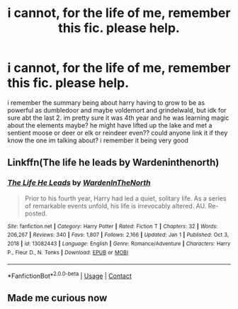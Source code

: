 #+TITLE: i cannot, for the life of me, remember this fic. please help.

* i cannot, for the life of me, remember this fic. please help.
:PROPERTIES:
:Author: ex_conrad
:Score: 4
:DateUnix: 1620711386.0
:DateShort: 2021-May-11
:FlairText: What's That Fic?
:END:
i remember the summary being about harry having to grow to be as powerful as dumbledoor and maybe voldemort and grindelwald, but idk for sure abt the last 2. im pretty sure it was 4th year and he was learning magic about the elements maybe? he might have lifted up the lake and met a sentient moose or deer or elk or reindeer even?? could anyone link it if they know the one im talking about? i remember it being very good


** Linkffn(The life he leads by Wardeninthenorth)
:PROPERTIES:
:Author: nousernameslef
:Score: 2
:DateUnix: 1620730901.0
:DateShort: 2021-May-11
:END:

*** [[https://www.fanfiction.net/s/13082443/1/][*/The Life He Leads/*]] by [[https://www.fanfiction.net/u/6194118/WardenInTheNorth][/WardenInTheNorth/]]

#+begin_quote
  Prior to his fourth year, Harry had led a quiet, solitary life. As a series of remarkable events unfold, his life is irrevocably altered. AU. Re-posted.
#+end_quote

^{/Site/:} ^{fanfiction.net} ^{*|*} ^{/Category/:} ^{Harry} ^{Potter} ^{*|*} ^{/Rated/:} ^{Fiction} ^{T} ^{*|*} ^{/Chapters/:} ^{32} ^{*|*} ^{/Words/:} ^{206,267} ^{*|*} ^{/Reviews/:} ^{340} ^{*|*} ^{/Favs/:} ^{1,807} ^{*|*} ^{/Follows/:} ^{2,166} ^{*|*} ^{/Updated/:} ^{Jan} ^{1} ^{*|*} ^{/Published/:} ^{Oct} ^{3,} ^{2018} ^{*|*} ^{/id/:} ^{13082443} ^{*|*} ^{/Language/:} ^{English} ^{*|*} ^{/Genre/:} ^{Romance/Adventure} ^{*|*} ^{/Characters/:} ^{Harry} ^{P.,} ^{Fleur} ^{D.,} ^{N.} ^{Tonks} ^{*|*} ^{/Download/:} ^{[[http://www.ff2ebook.com/old/ffn-bot/index.php?id=13082443&source=ff&filetype=epub][EPUB]]} ^{or} ^{[[http://www.ff2ebook.com/old/ffn-bot/index.php?id=13082443&source=ff&filetype=mobi][MOBI]]}

--------------

*FanfictionBot*^{2.0.0-beta} | [[https://github.com/FanfictionBot/reddit-ffn-bot/wiki/Usage][Usage]] | [[https://www.reddit.com/message/compose?to=tusing][Contact]]
:PROPERTIES:
:Author: FanfictionBot
:Score: 1
:DateUnix: 1620730927.0
:DateShort: 2021-May-11
:END:


** Made me curious now
:PROPERTIES:
:Author: 19lams5
:Score: 1
:DateUnix: 1620725606.0
:DateShort: 2021-May-11
:END:
